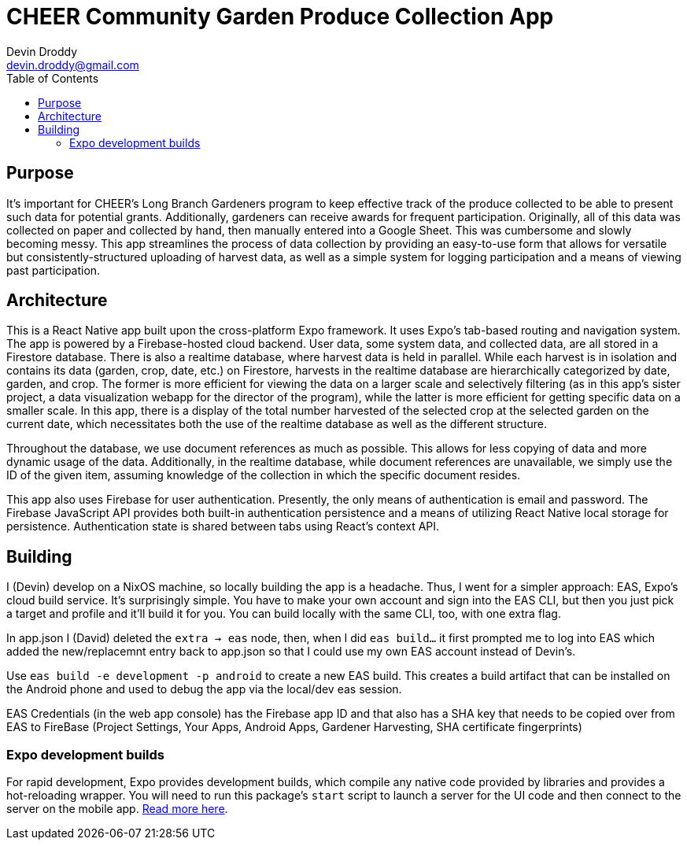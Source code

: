 = CHEER Community Garden Produce Collection App
Devin Droddy <devin.droddy@gmail.com>
:toc:

== Purpose

It's important for CHEER's Long Branch Gardeners program to keep effective track of the produce collected to be able to present such data for potential grants. Additionally, gardeners can receive awards for frequent participation. Originally, all of this data was collected on paper and collected by hand, then manually entered into a Google Sheet. This was cumbersome and slowly becoming messy. This app streamlines the process of data collection by providing an easy-to-use form that allows for versatile but consistently-structured uploading of harvest data, as well as a simple system for logging participation and a means of viewing past participation.

== Architecture

This is a React Native app built upon the cross-platform Expo framework. It uses Expo's tab-based routing and navigation system. The app is powered by a Firebase-hosted cloud backend. User data, some system data, and collected data, are all stored in a Firestore database. There is also a realtime database, where harvest data is held in parallel. While each harvest is in isolation and contains its data (garden, crop, date, etc.) on Firestore, harvests in the realtime database are hierarchically categorized by date, garden, and crop. The former is more efficient for viewing the data on a larger scale and selectively filtering (as in this app's sister project, a data visualization webapp for the director of the program), while the latter is more efficient for getting specific data on a smaller scale. In this app, there is a display of the total number harvested of the selected crop at the selected garden on the current date, which necessitates both the use of the realtime database as well as the different structure.

Throughout the database, we use document references as much as possible. This allows for less copying of data and more dynamic usage of the data. Additionally, in the realtime database, while document references are unavailable, we simply use the ID of the given item, assuming knowledge of the collection in which the specific document resides.

This app also uses Firebase for user authentication. Presently, the only means of authentication is email and password. The Firebase JavaScript API provides both built-in authentication persistence and a means of utilizing React Native local storage for persistence. Authentication state is shared between tabs using React's context API.

== Building

I (Devin) develop on a NixOS machine, so locally building the app is a headache. Thus, I went for a simpler approach: EAS, Expo's cloud build service. It's surprisingly simple. You have to make your own account and sign into the EAS CLI, but then you just pick a target and profile and it'll build it for you. You can build locally with the same CLI, too, with one extra flag. 

In app.json I (David) deleted the `extra -> eas` node, then, when I did `eas build...` it first prompted me to log into EAS which added the new/replacemnt entry back to app.json so that I could use my own EAS account instead of Devin's.

Use `eas build -e development -p android` to create a new EAS build. This creates a build artifact that can be installed on the Android phone and used to debug the app via the local/dev eas session.

EAS Credentials (in the web app console) has the Firebase app ID and that also has a SHA key that needs to be copied over from EAS to FireBase (Project Settings, Your Apps, Android Apps, Gardener Harvesting, SHA certificate fingerprints)

=== Expo development builds

For rapid development, Expo provides development builds, which compile any native code provided by libraries and provides a hot-reloading wrapper. You will need to run this package's `start` script to launch a server for the UI code and then connect to the server on the mobile app. https://docs.expo.dev/develop/development-builds/use-development-builds/[Read more here].
